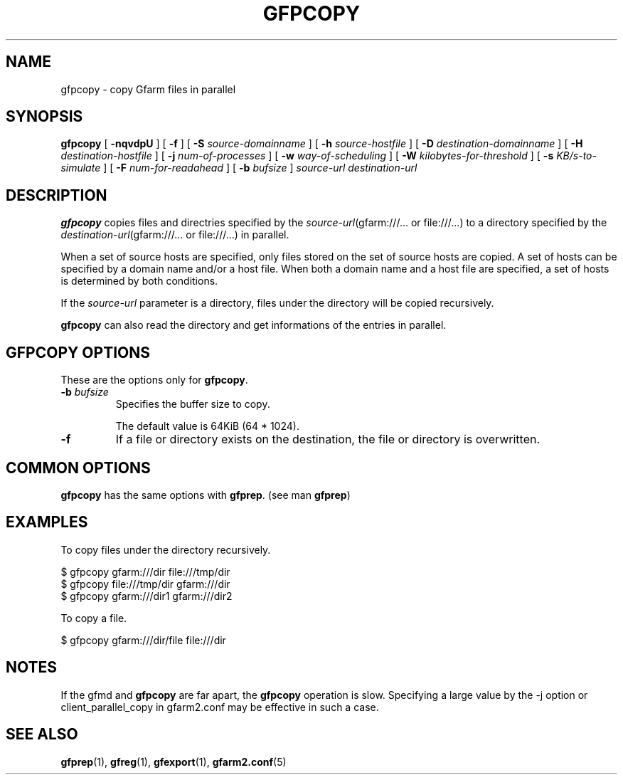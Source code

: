 .\" This manpage has been automatically generated by docbook2man 
.\" from a DocBook document.  This tool can be found at:
.\" <http://shell.ipoline.com/~elmert/comp/docbook2X/> 
.\" Please send any bug reports, improvements, comments, patches, 
.\" etc. to Steve Cheng <steve@ggi-project.org>.
.TH "GFPCOPY" "1" "27 March 2012" "Gfarm" ""

.SH NAME
gfpcopy \- copy Gfarm files in parallel
.SH SYNOPSIS

\fBgfpcopy\fR [ \fB-nqvdpU\fR ] [ \fB-f\fR ] [ \fB-S \fIsource-domainname\fB\fR ] [ \fB-h \fIsource-hostfile\fB\fR ] [ \fB-D \fIdestination-domainname\fB\fR ] [ \fB-H \fIdestination-hostfile\fB\fR ] [ \fB-j \fInum-of-processes\fB\fR ] [ \fB-w \fIway-of-scheduling\fB\fR ] [ \fB-W \fIkilobytes-for-threshold\fB\fR ] [ \fB-s \fIKB/s-to-simulate\fB\fR ] [ \fB-F \fInum-for-readahead\fB\fR ] [ \fB-b \fIbufsize\fB\fR ] \fB\fIsource-url\fB\fR \fB\fIdestination-url\fB\fR

.SH "DESCRIPTION"
.PP
\fBgfpcopy\fR copies files and directries specified by
the \fIsource-url\fR(gfarm:///... or file:///...) to a
directory specified by
the \fIdestination-url\fR(gfarm:///... or file:///...) in
parallel.
.PP
When a set of source hosts are specified, only files stored on the set
of source hosts are copied.  A set of hosts can be specified by a
domain name and/or a host file.  When both a domain name and a host
file are specified, a set of hosts is determined by both conditions.
.PP
If the \fIsource-url\fR parameter is a directory,
files under the directory will be copied recursively.
.PP
\fBgfpcopy\fR can also read the directory and get
informations of the entries in parallel.
.SH "GFPCOPY OPTIONS"
.PP
These are the options only for \fBgfpcopy\fR\&.
.TP
\fB-b \fIbufsize\fB\fR
Specifies the buffer size to copy.

The default value is 64KiB (64 * 1024).
.TP
\fB-f\fR
If a file or directory exists on the destination, the file or
directory is overwritten.
.SH "COMMON OPTIONS"
.PP
\fBgfpcopy\fR has the same options
with \fBgfprep\fR\&.  (see man \fBgfprep\fR)
.SH "EXAMPLES"
.PP
To copy files under the directory recursively.

.nf
$ gfpcopy gfarm:///dir file:///tmp/dir
$ gfpcopy file:///tmp/dir gfarm:///dir
$ gfpcopy gfarm:///dir1 gfarm:///dir2
.fi
.PP
To copy a file.

.nf
$ gfpcopy gfarm:///dir/file file:///dir
.fi
.SH "NOTES"
.PP
If the gfmd and \fBgfpcopy\fR are far apart,
the \fBgfpcopy\fR operation is slow.  Specifying a large
value by the -j option or client_parallel_copy in gfarm2.conf may be
effective in such a case.
.SH "SEE ALSO"
.PP
\fBgfprep\fR(1),
\fBgfreg\fR(1),
\fBgfexport\fR(1),
\fBgfarm2.conf\fR(5)

